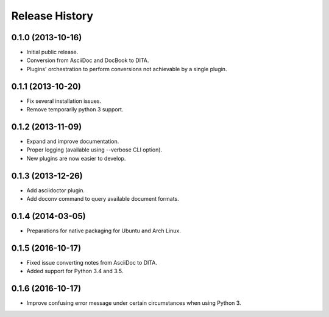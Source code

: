 .. :changelog:

Release History
---------------

0.1.0 (2013-10-16)
++++++++++++++++++

* Initial public release.
* Conversion from AsciiDoc and DocBook to DITA.
* Plugins' orchestration to perform conversions not
  achievable by a single plugin.


0.1.1 (2013-10-20)
++++++++++++++++++

* Fix several installation issues.
* Remove temporarily python 3 support.


0.1.2 (2013-11-09)
++++++++++++++++++

* Expand and improve documentation.
* Proper logging (available using --verbose CLI option).
* New plugins are now easier to develop.


0.1.3 (2013-12-26)
++++++++++++++++++

* Add asciidoctor plugin.
* Add doconv command to query available document formats.


0.1.4 (2014-03-05)
++++++++++++++++++

* Preparations for native packaging for Ubuntu and Arch Linux.


0.1.5 (2016-10-17)
++++++++++++++++++

* Fixed issue converting notes from AsciiDoc to DITA.
* Added support for Python 3.4 and 3.5.


0.1.6 (2016-10-17)
++++++++++++++++++

* Improve confusing error message under certain circumstances when using Python 3.
